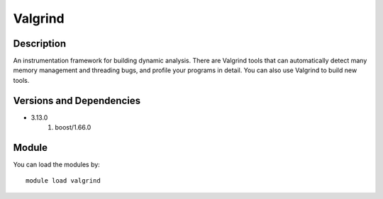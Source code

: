 .. _backbone-label:

Valgrind
==============================

Description
~~~~~~~~
An instrumentation framework for building dynamic analysis. There are Valgrind tools that can automatically detect many memory management and threading bugs, and profile your programs in detail. You can also use Valgrind to build new tools.

Versions and Dependencies
~~~~~~~~
- 3.13.0
   #. boost/1.66.0

Module
~~~~~~~~
You can load the modules by::

    module load valgrind

